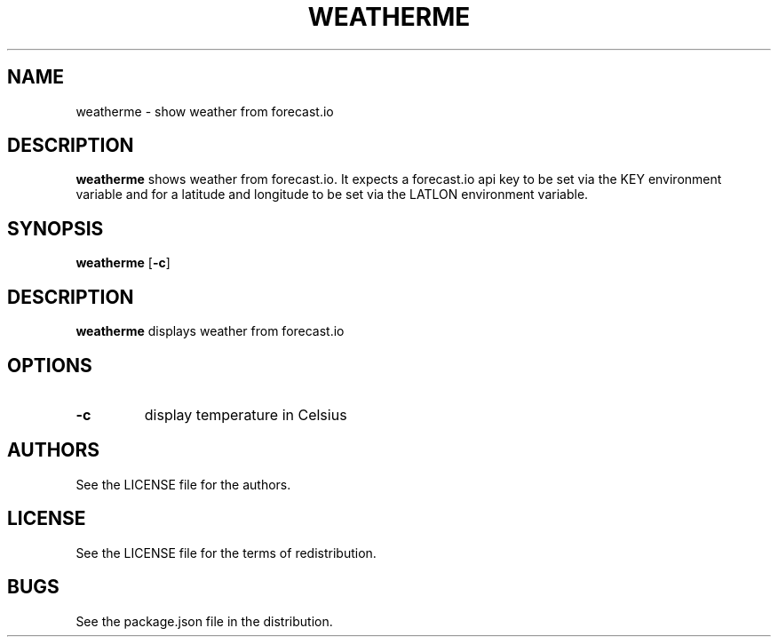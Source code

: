 .TH WEATHERME 1 
.SH NAME
weatherme \- show weather from forecast.io 
.SH DESCRIPTION
.B weatherme
shows weather from forecast.io. It expects a forecast.io api key to be set via the KEY environment variable and for a latitude and longitude to be set via the LATLON environment variable. 
.SH SYNOPSIS
.B weatherme 
.RB [ \-c ]
.SH DESCRIPTION
.B weatherme
displays weather from forecast.io
.SH OPTIONS
.TP
.B \-c
display temperature in Celsius
.SH AUTHORS
See the LICENSE file for the authors.
.SH LICENSE
See the LICENSE file for the terms of redistribution.
.SH BUGS
See the package.json file in the distribution.

